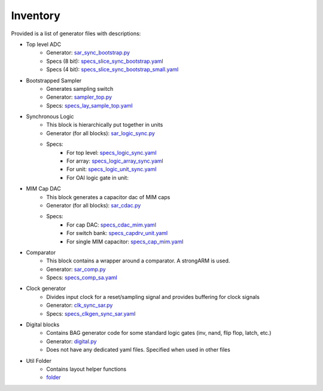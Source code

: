 
Inventory 
==========================

Provided is a list of generator files with descriptions:

* Top level ADC
	- Generator: `sar_sync_bootstrap.py <https://github.com/ucb-art/bag3_sync_sar_adc/blob/main/src/bag3_sync_sar_adc/layout/sar_sync_bootstrap.py>`_ 
	- Specs (8 bit): `specs_slice_sync_bootstrap.yaml <https://github.com/ucb-art/bag3_sync_sar_adc_data_skywater130/blob/main/specs_gen/sar_lay/specs_slice_sync_bootstrap.yaml>`_
	- Specs (4 bit): `specs_slice_sync_bootstrap_small.yaml <https://github.com/ucb-art/bag3_sync_sar_adc_data_skywater130/blob/main/specs_gen/sar_lay/specs_slice_sync_bootstrap_small.yaml>`_
* Bootstrapped Sampler
	- Generates sampling switch
	- Generator: `sampler_top.py <https://github.com/ucb-art/bag3_sync_sar_adc/blob/main/src/bag3_sync_sar_adc/layout/sampler_top.py>`_
	- Specs:  `specs_lay_sample_top.yaml <https://github.com/ucb-art/bag3_sync_sar_adc_data_skywater130/blob/main/specs_gen/bootstrap/specs_lay_sample_top.yaml>`_
* Synchronous Logic
	- This block is hierarchically put together in units
	- Generator (for all blocks): `sar_logic_sync.py <https://github.com/ucb-art/bag3_sync_sar_adc/blob/main/src/bag3_sync_sar_adc/layout/sar_logic_sync.py>`_ 
	- Specs: 
		+ For top level: `specs_logic_sync.yaml <https://github.com/ucb-art/bag3_sync_sar_adc_data_skywater130/blob/main/specs_gen/sar_lay/specs_logic_sync.yaml>`_
		+ For array: `specs_logic_array_sync.yaml <https://github.com/ucb-art/bag3_sync_sar_adc_data_skywater130/blob/main/specs_gen/sar_lay/specs_logic_array_sync.yaml>`_
		+ For unit:  `specs_logic_unit_sync.yaml <https://github.com/ucb-art/bag3_sync_sar_adc_data_skywater130/blob/main/specs_gen/sar_lay/specs_logic_unit_sync.yaml>`_
		+ For OAI logic gate in unit: 
* MIM Cap DAC
	- This block generates a capacitor dac of MIM caps
	- Generator (for all blocks): `sar_cdac.py <https://github.com/ucb-art/bag3_sync_sar_adc/blob/main/src/bag3_sync_sar_adc/layout/sar_cdac.py>`_ 
	- Specs: 
		+ For cap DAC: `specs_cdac_mim.yaml <https://github.com/ucb-art/bag3_sync_sar_adc_data_skywater130/blob/main/specs_gen/sar_lay/specs_cdac_mim.yaml>`_
		+ For switch bank: `specs_capdrv_unit.yaml <https://github.com/ucb-art/bag3_sync_sar_adc_data_skywater130/blob/main/specs_gen/sar_lay/specs_capdrv_unit.yaml>`_
		+ For single MIM capacitor:  `specs_cap_mim.yaml <https://github.com/ucb-art/bag3_sync_sar_adc_data_skywater130/blob/main/specs_gen/sar_lay/specs_cap_mim.yaml>`_
* Comparator
	- This block contains a wrapper around a comparator. A strongARM is used.
	- Generator: `sar_comp.py <https://github.com/ucb-art/bag3_sync_sar_adc/blob/main/src/bag3_sync_sar_adc/layout/sar_comp.py>`_ 
	- Specs:  `specs_comp_sa.yaml <https://github.com/ucb-art/bag3_sync_sar_adc_data_skywater130/blob/main/specs_gen/sar_lay/specs_comp.yaml>`_ 
* Clock generator
	- Divides input clock for a reset/sampling signal and provides buffering for clock signals
	- Generator: `clk_sync_sar.py <https://github.com/ucb-art/bag3_sync_sar_adc/blob/main/src/bag3_sync_sar_adc/layout/clk_sync_sar.py>`_ 
	- Specs:  `specs_clkgen_sync_sar.yaml <https://github.com/ucb-art/bag3_sync_sar_adc_data_skywater130/blob/main/specs_gen/sar_lay/specs_clkgen_sync_sar.yaml>`_ 
* Digital blocks
	- Contains BAG generator code for some standard logic gates (inv, nand, flip flop, latch, etc.)
	- Generator: `digital.py <https://github.com/ucb-art/bag3_sync_sar_adc/blob/main/src/bag3_sync_sar_adc/layout/digital.py>`_ 
	- Does not have any dedicated yaml files. Specified when used in other files
* Util Folder
	- Contains layout helper functions
	- `folder <https://github.com/ucb-art/bag3_sync_sar_adc/blob/main/src/bag3_sync_sar_adc/layout/util>`_
